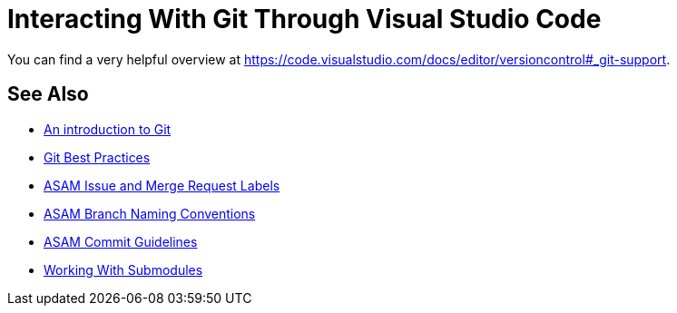 = Interacting With Git Through Visual Studio Code

You can find a very helpful overview at https://code.visualstudio.com/docs/editor/versioncontrol#_git-support.

//TODO: Add extensive explanation and content

== See Also

* xref:../git/An-Introduction-to-Git.adoc[An introduction to Git]
* xref:../git/Git-Best-Practices.adoc[Git Best Practices]
* xref:../git/ASAM-Issue-and-MR-Labels.adoc[ASAM Issue and Merge Request Labels]
* xref:../git/Branch-Naming-Conventions.adoc[ASAM Branch Naming Conventions]
* xref:../git/Commit-Guidelines.adoc[ASAM Commit Guidelines]
* xref:../git/Submodules.adoc[Working With Submodules]
